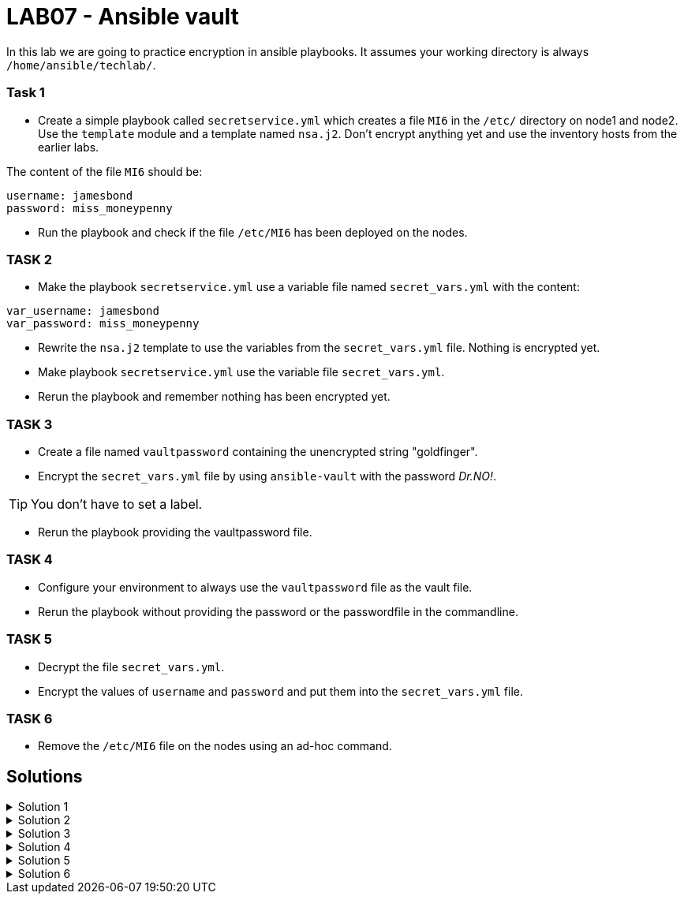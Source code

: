 # LAB07 - Ansible vault

In this lab we are going to practice encryption in ansible playbooks. It assumes your working directory is always `/home/ansible/techlab/`.

### Task 1
- Create a simple playbook called `secretservice.yml` which creates a file `MI6` in the `/etc/` directory on node1 and node2. Use the `template` module and a template named `nsa.j2`. Don't encrypt anything yet and use the inventory hosts from the earlier labs.

The content of the file `MI6` should be:
[shell]
----
username: jamesbond
password: miss_moneypenny
----

- Run the playbook and check if the file `/etc/MI6` has been deployed on the nodes.

### TASK 2
- Make the playbook `secretservice.yml` use a variable file named `secret_vars.yml` with the content:
[shell]
----
var_username: jamesbond
var_password: miss_moneypenny
----

- Rewrite the `nsa.j2` template to use the variables from the `secret_vars.yml` file. Nothing is encrypted yet.

- Make playbook `secretservice.yml` use the variable file `secret_vars.yml`.

- Rerun the playbook and remember nothing has been encrypted yet.

### TASK 3
- Create a file named `vaultpassword` containing the unencrypted string "goldfinger".

- Encrypt the `secret_vars.yml` file by using `ansible-vault` with the password _Dr.NO!_. 

[TIP]
====
You don't have to set a label.
====

- Rerun the playbook providing the vaultpassword file. 

### TASK 4
- Configure your environment to always use the `vaultpassword` file as the vault file.

- Rerun the playbook without providing the password or the passwordfile in the commandline.

### TASK 5
- Decrypt the file `secret_vars.yml`.

- Encrypt the values of `username` and `password` and put them into the `secret_vars.yml` file.

### TASK 6
- Remove the `/etc/MI6` file on the nodes using an ad-hoc command.

## Solutions
.Solution 1
[%collapsible]
====
[shell]
----
$ cat nsa.j2 
username: jamesbond
password: miss_moneypenny

$ cat secretservice.yml 
---
- hosts: node1, node2
  become: yes
  tasks:
    - name: put template
      template:
        src: nsa.j2
        dest: /etc/MI6

$ ansible-playbook secretservice.yml -i inventory/hosts  
----
====

.Solution 2
[%collapsible]
====
[shell]
----
$ cat secret_vars.yml 
---
var_username: jamesbond
var_password: miss_moneypenny

$ cat nsa.j2 
username: {{ var_username }}
password: {{ var_password }}

$ cat secretservice.yml 
---
- hosts: node1, node2
  become: yes
  vars_files:
    - secret_vars.yml
  tasks:
    - name: put template
      template:
        src: nsa.j2
        dest: /etc/MI6

$ ansible-playbook secretservice.yml -i inventoryhosts
----
====

.Solution 3
[%collapsible]
====
[shell]
----
$ cat vaultpassword 
goldfinger

$ ansible-vault encrypt secret_vars.yml --vault-id vaultpassword
Encryption successful

$ ansible-playbook secretservice.yml -i inventory/hosts --vault-id vaultpassword
----
====

.Solution 4
[%collapsible]
====
Make sure you recieve the following output in your terminal:
[shell]
----
$ grep ^vault /etc/ansible/ansible.cfg 
vault_password_file = /home/ansible/techlab/vaultpassword

$ ansible-playbook secretservice.yml -i inventory/hosts
----
====

.Solution 5
[%collapsible]
====
[shell]
----
$ ansible-vault decrypt secret_vars.yml

$ echo "---" > secret_vars.yml; ansible-vault encrypt_string jamesbond -n var_username >> secret_vars.yml; ansible-vault encrypt_string miss_moneypenny -n var_password >> secret_vars.yml

$ cat secret_vars.yml 
---
var_username: !vault |
          $ANSIBLE_VAULT;1.1;AES256
          65336662623334393265373462616231323635623034653534393861666637333232383438393534
          3264376362633566313337333835313832376566343362330a636639346263323961636232306134
          35393462343935653031353430636666326232343565383330386339646436376265316264376366
          3336326566663033300a396666316461356336313564323236333138623465373439343032333930
          6664
var_password: !vault |
          $ANSIBLE_VAULT;1.1;AES256
          33366638383438373238333335663933323663326630356564626139323135306563343335613331
          6534373239393234366431656234386232373331316634660a646665303838636465303638316366
          63393034643639393764666634303338636130326164366339303634643264646235323637326661
          3633393039613263390a653062383834323661386661313733393662393935663263633565396133
          3931

$ ansible-playbook secretservice.yml -i inventory/hosts
----
====

.Solution 6
[%collapsible]
=====
[shell]
----
$ ansible node1,node2 -i inventory/hosts -b -a "rm /etc/MI6"
----
[NOTE]
====
Note that the `command` module is the `default` module and therefore has not to be specified here.
====
=====
